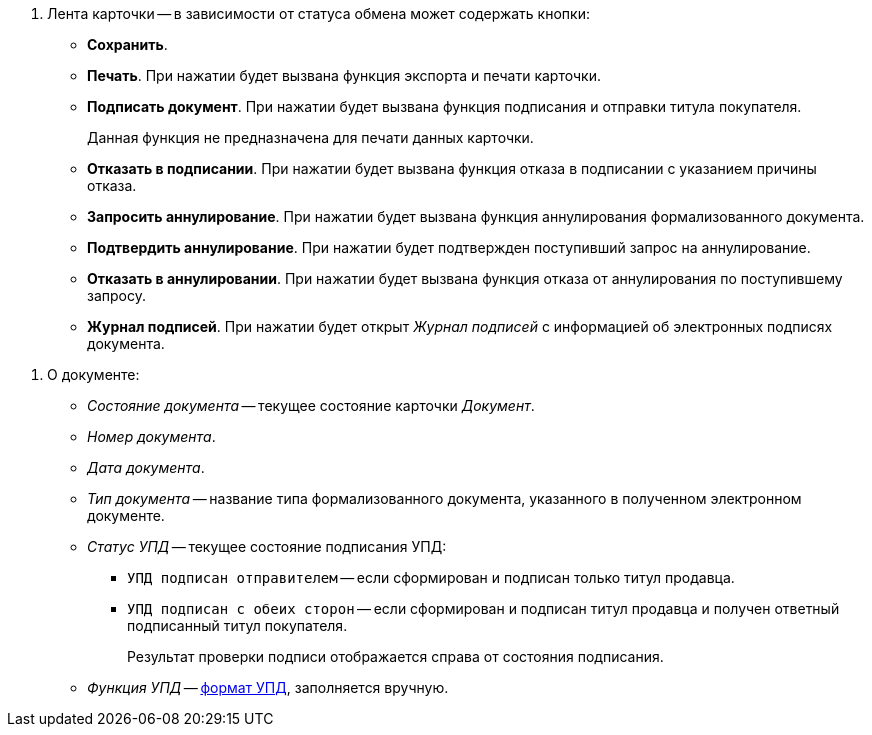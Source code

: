 // tag::ribbon[]
. Лента карточки -- в зависимости от статуса обмена может содержать кнопки:
+
** *Сохранить*.
** *Печать*. При нажатии будет вызвана функция экспорта и печати карточки.
** *Подписать документ*. При нажатии будет вызвана функция подписания и отправки титула покупателя.
+
Данная функция не предназначена для печати данных карточки.
+
** *Отказать в подписании*. При нажатии будет вызвана функция отказа в подписании с указанием причины отказа.
** *Запросить аннулирование*. При нажатии будет вызвана функция аннулирования формализованного документа.
** *Подтвердить аннулирование*. При нажатии будет подтвержден поступивший запрос на аннулирование.
** *Отказать в аннулировании*. При нажатии будет вызвана функция отказа от аннулирования по поступившему запросу.
** *Журнал подписей*. При нажатии будет открыт _Журнал подписей_ с информацией об электронных подписях документа.
+
// end::ribbon[]

// tag::upd-info[]
. О документе:
+
** _Состояние документа_ -- текущее состояние карточки _Документ_.
** _Номер документа_.
** _Дата документа_.
** _Тип документа_ -- название типа формализованного документа, указанного в полученном электронном документе.
** _Статус УПД_ -- текущее состояние подписания УПД:
*** `УПД подписан отправителем` -- если сформирован и подписан только титул продавца.
*** `УПД подписан с обеих сторон` -- если сформирован и подписан титул продавца и получен ответный подписанный титул покупателя.
+
Результат проверки подписи отображается справа от состояния подписания.
+
**  _Функция УПД_ -- http://api-docs.diadoc.ru/ru/latest/docflows/UtdDocflow.html[формат УПД], заполняется вручную.
// end::upd-info[]
